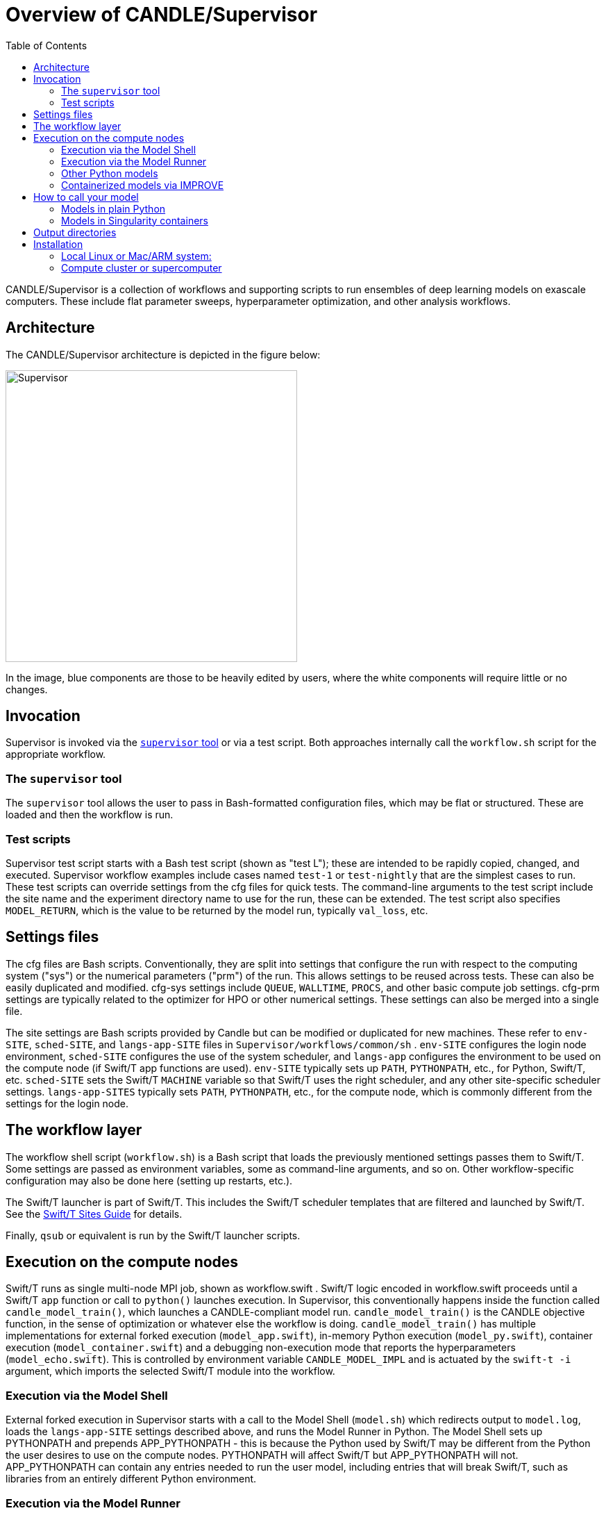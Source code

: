 
:toc:

= Overview of CANDLE/Supervisor

CANDLE/Supervisor is a collection of workflows and supporting scripts to run ensembles of deep learning models on exascale computers.  These include flat parameter sweeps, hyperparameter optimization, and other analysis workflows.

== Architecture

The CANDLE/Supervisor architecture is depicted in the figure below:

image::./img/Supervisor.png[width=420]

In the image, blue components are those to be heavily edited by users, where the white components will require little or no changes.

== Invocation

Supervisor is invoked via the link:bin[`supervisor` tool] or
via a test script.  Both approaches internally call the `workflow.sh` script for the appropriate workflow.

=== The `supervisor` tool

The `supervisor` tool allows the user to pass in Bash-formatted configuration files, which may be flat or structured.  These are loaded and then the workflow is run.

=== Test scripts

Supervisor test script starts with a Bash test script (shown as "test L"); these are intended to be rapidly copied, changed, and executed.  Supervisor workflow examples include cases named `test-1` or `test-nightly` that are the simplest cases to run.  These test scripts can override settings from the cfg files for quick tests.  The command-line arguments to the test script include the site name and the experiment directory name to use for the run, these can be extended.  The test script also specifies `MODEL_RETURN`, which is the value to be returned by the model run, typically `val_loss`, etc.

== Settings files

The cfg files are Bash scripts.  Conventionally, they are split into settings that configure the run with respect to the computing system ("sys") or the numerical parameters ("prm") of the run.  This allows settings to be reused across tests.  These can also be easily duplicated and modified.  cfg-sys settings include `QUEUE`, `WALLTIME`, `PROCS`, and other basic compute job settings.  cfg-prm settings are typically related to the optimizer for HPO or other numerical settings.  These settings can also be merged into a single file.

The site settings are Bash scripts provided by Candle but can be modified or duplicated for new machines.  These refer to `env-SITE`, `sched-SITE`, and `langs-app-SITE` files in `Supervisor/workflows/common/sh` .  `env-SITE` configures the login node environment, `sched-SITE` configures the use of the system scheduler, and `langs-app` configures the environment to be used on the compute node (if Swift/T app functions are used).  `env-SITE` typically sets up `PATH`, `PYTHONPATH`, etc., for Python, Swift/T, etc.  `sched-SITE` sets the Swift/T `MACHINE` variable so that Swift/T uses the right scheduler, and any other site-specific scheduler settings.  `langs-app-SITES` typically sets `PATH`, `PYTHONPATH`, etc., for the compute node, which is commonly different from the settings for the login node.

== The workflow layer

The workflow shell script (`workflow.sh`) is a Bash script that loads the previously mentioned settings passes them to Swift/T.  Some settings are passed as environment variables, some as command-line arguments, and so on.  Other workflow-specific configuration may also be done here (setting up restarts, etc.).

The Swift/T launcher is part of Swift/T.  This includes the Swift/T scheduler templates that are filtered and launched by Swift/T.  See the http://swift-lang.github.io/swift-t/sites.html[Swift/T Sites Guide] for details.

Finally, `qsub` or equivalent is run by the Swift/T launcher scripts.

== Execution on the compute nodes

Swift/T runs as single multi-node MPI job, shown as workflow.swift .  Swift/T logic encoded in workflow.swift proceeds until a Swift/T `app` function or call to `python()` launches execution.  In Supervisor, this conventionally happens inside the function called `candle_model_train()`, which launches a CANDLE-compliant model run.  `candle_model_train()` is the CANDLE objective function, in the sense of optimization or whatever else the workflow is doing. `candle_model_train()` has multiple implementations for external forked execution (`model_app.swift`), in-memory Python execution (`model_py.swift`), container execution (`model_container.swift`) and a debugging non-execution mode that reports the hyperparameters (`model_echo.swift`).  This is controlled by environment variable `CANDLE_MODEL_IMPL` and is actuated by the ``swift-t -i`` argument, which imports the selected Swift/T module into the workflow.

=== Execution via the Model Shell

External forked execution in Supervisor starts with a call to the Model Shell (`model.sh`) which redirects output to `model.log`, loads the `langs-app-SITE` settings described above, and runs the Model Runner in Python.  The Model Shell sets up PYTHONPATH and prepends APP_PYTHONPATH - this is because the Python used by Swift/T may be different from the Python the user desires to use on the compute nodes.  PYTHONPATH will affect Swift/T but APP_PYTHONPATH will not.  APP_PYTHONPATH can contain any entries needed to run the user model, including entries that will break Swift/T, such as libraries from an entirely different Python environment.

=== Execution via the Model Runner

In-memory execution skips straight to the Model Runner without fork or the ability to perform shell configuration.  `APP_PYTHONPATH` is not used here, so the `PYTHONPATH` must be correct for both Swift/T and the user model, since they are sharing the same Python instance.

The Model Runner (`model_runner.py`) sets up and runs the model.  It imports the required Python modules, processes the hyperparameters (formatted as JSON), and performs other optional configuration, and then runs the model via CANDLE-compliant interfaces.  The return value is specified by the `MODEL_RETURN` value.

=== Other Python models

To run an external model, that is, not one of the CANDLE Benchmarks, the user should set  environment variable MODEL_NAME and PYTHONPATH and/or APP_PYTHONPATH.  The Model Runner will attempt to load the model package via the Python command ``import MODEL_NAME_baseline_FRAMEWORK`` where MODEL_NAME and FRAMEWORK are set in the environment.  It will then invoke the CANDLE-compliant API on that package.

=== Containerized models via IMPROVE

Containerized models are specified with `CANDLE_MODEL_TYPE=SINGULARITY`.  They are executed by `model.sh`, which simply runs the command

----
singularity exec SIF train.sh
----

instead of invoking `python` directly.  Output is gathered from stdout as in the normal Python case.

Examples of IMPROVE Singularity container definitions may be found
https://github.com/JDACS4C-IMPROVE/Singularity/tree/develop/definitions[here].

== How to call your model

These environment variable settings may be placed in any Supervisor configuration file.

=== Models in plain Python

Assuming your model is named MODEL:

. Wrap your model in the CANDLE-compliant API
. Name your module `MODEL_baseline_keras2.py`
. Set `PYTHONPATH` to the location of your module
. Set `export MODEL_NAME=MODEL`

See https://github.com/ECP-CANDLE/Tests/tree/main/sv-tool/user-case-1[this example].

=== Models in Singularity containers

. Package your container according to IMPROVE guidelines
. `export MODEL_NAME=/path/to/model.sif`
. `export CANDLE_MODEL_TYPE=SINGULARITY`

See https://github.com/ECP-CANDLE/Tests/tree/main/sv-tool/user-case-2[this example].

== Output directories

For each workflow run, an experiment directory is created named:
----
EXPDIR=$CANDLE_DATA_DIR/WORKFLOW_NAME/EXP00X
----
by referencing `CANDLE_DATA_DIR`, the workflow name, and a unique number `00X`.

Each rank `R` (worker process) of the workflow directs its `stdout` to `EXPDIR/out/out-R.txt`.

When models are run (including under Singularity), their output is redirected to
----
$CANDLE_DATA_DIR/MODEL_NAME/Output/EXP00X/RUN00N
----
for run directories numbered `00R`.

== Installation

=== Local Linux or Mac/ARM system:

. Install Python 3.9
. Install https://github.com/ECP-CANDLE/candle_lib[`candle_lib`]
. Install Swift/T from Anaconda:
+
----
conda install -c conda-forge -c swift-t swift-t
----
+
. Check out Supervisor
.. Switch to branch `develop`
.. Add `Supervisor/bin` to `PATH`
. Run `supervisor`

=== Compute cluster or supercomputer

Install as for local system but build Swift/T from source.

